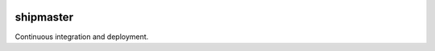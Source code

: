 |pypi| |travis| |coverage|

shipmaster
==========

Continuous integration and deployment.


.. |pypi| image:: https://img.shields.io/pypi/v/shipmaster.svg
   :target: https://pypi.python.org/pypi/shipmaster
   :alt: Package

.. |travis| image:: https://travis-ci.org/damoti/shipmaster.svg?branch=master
   :target: https://travis-ci.org/damoti/shipmaster
   :alt: Build

.. |coverage| image:: https://codecov.io/gh/damoti/shipmaster/branch/master/graph/badge.svg
   :target: https://codecov.io/gh/damoti/shipmaster
   :alt: Test Coverage
